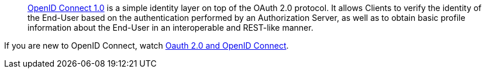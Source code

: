 > https://openid.net/connect/[OpenID Connect 1.0] is a simple identity layer on top of the OAuth 2.0 protocol. It allows Clients to verify the identity of the End-User based on the authentication performed by an Authorization Server, as well as to obtain basic profile information about the End-User in an interoperable and REST-like manner.

If you are new to OpenID Connect, watch https://www.youtube.com/watch?v=996OiexHze0[Oauth 2.0 and OpenID Connect].